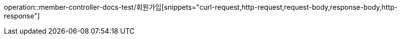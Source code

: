 

operation::member-controller-docs-test/회원가입[snippets="curl-request,http-request,request-body,response-body,http-response"]